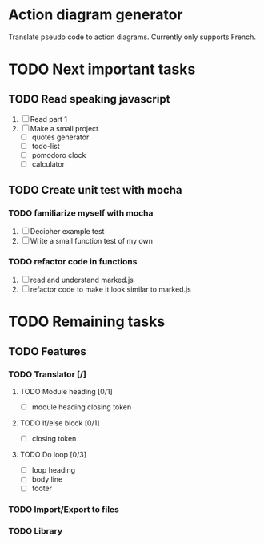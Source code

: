 * Action diagram generator
Translate pseudo code to action diagrams.
Currently only supports French.

* TODO Next important tasks
** TODO Read speaking javascript
   1) [ ] Read part 1
   2) [ ] Make a small project 
      + [ ] quotes generator
      + [ ] todo-list
      + [ ] pomodoro clock
      + [ ] calculator
** TODO Create unit test with mocha
*** TODO familiarize myself with mocha
    1) [ ] Decipher example test
    2) [ ] Write a small function test of my own
      
*** TODO refactor code in functions
    1) [ ] read and understand marked.js
    2) [ ] refactor code to make it look similar to marked.js

* TODO Remaining tasks
** TODO Features
*** TODO Translator [/]
**** TODO Module heading [0/1]
- [ ] module heading closing token

**** TODO If/else block [0/1]
- [ ] closing token

**** TODO Do loop [0/3] 
- [ ] loop heading
- [ ] body line
- [ ] footer


*** TODO Import/Export to files
*** TODO Library
 
